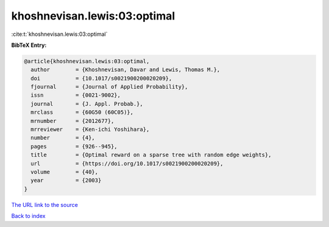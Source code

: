 khoshnevisan.lewis:03:optimal
=============================

:cite:t:`khoshnevisan.lewis:03:optimal`

**BibTeX Entry:**

.. code-block:: bibtex

   @article{khoshnevisan.lewis:03:optimal,
     author        = {Khoshnevisan, Davar and Lewis, Thomas M.},
     doi           = {10.1017/s0021900200020209},
     fjournal      = {Journal of Applied Probability},
     issn          = {0021-9002},
     journal       = {J. Appl. Probab.},
     mrclass       = {60G50 (60C05)},
     mrnumber      = {2012677},
     mrreviewer    = {Ken-ichi Yoshihara},
     number        = {4},
     pages         = {926--945},
     title         = {Optimal reward on a sparse tree with random edge weights},
     url           = {https://doi.org/10.1017/s0021900200020209},
     volume        = {40},
     year          = {2003}
   }
`The URL link to the source <https://doi.org/10.1017/s0021900200020209>`_


`Back to index <../By-Cite-Keys.html>`_
